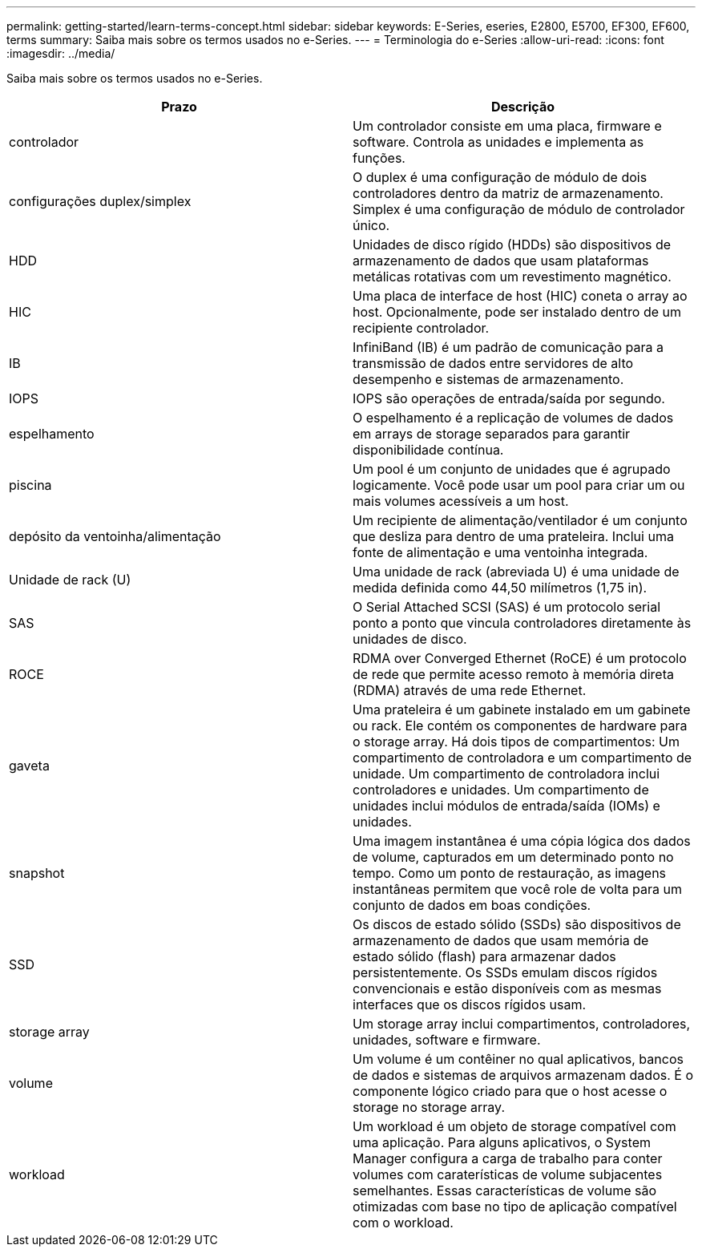 ---
permalink: getting-started/learn-terms-concept.html 
sidebar: sidebar 
keywords: E-Series, eseries, E2800, E5700, EF300, EF600, terms 
summary: Saiba mais sobre os termos usados no e-Series. 
---
= Terminologia do e-Series
:allow-uri-read: 
:icons: font
:imagesdir: ../media/


[role="lead"]
Saiba mais sobre os termos usados no e-Series.

|===
| Prazo | Descrição 


 a| 
controlador
 a| 
Um controlador consiste em uma placa, firmware e software. Controla as unidades e implementa as funções.



 a| 
configurações duplex/simplex
 a| 
O duplex é uma configuração de módulo de dois controladores dentro da matriz de armazenamento. Simplex é uma configuração de módulo de controlador único.



 a| 
HDD
 a| 
Unidades de disco rígido (HDDs) são dispositivos de armazenamento de dados que usam plataformas metálicas rotativas com um revestimento magnético.



 a| 
HIC
 a| 
Uma placa de interface de host (HIC) coneta o array ao host. Opcionalmente, pode ser instalado dentro de um recipiente controlador.



 a| 
IB
 a| 
InfiniBand (IB) é um padrão de comunicação para a transmissão de dados entre servidores de alto desempenho e sistemas de armazenamento.



 a| 
IOPS
 a| 
IOPS são operações de entrada/saída por segundo.



 a| 
espelhamento
 a| 
O espelhamento é a replicação de volumes de dados em arrays de storage separados para garantir disponibilidade contínua.



 a| 
piscina
 a| 
Um pool é um conjunto de unidades que é agrupado logicamente. Você pode usar um pool para criar um ou mais volumes acessíveis a um host.



 a| 
depósito da ventoinha/alimentação
 a| 
Um recipiente de alimentação/ventilador é um conjunto que desliza para dentro de uma prateleira. Inclui uma fonte de alimentação e uma ventoinha integrada.



 a| 
Unidade de rack (U)
 a| 
Uma unidade de rack (abreviada U) é uma unidade de medida definida como 44,50 milímetros (1,75 in).



 a| 
SAS
 a| 
O Serial Attached SCSI (SAS) é um protocolo serial ponto a ponto que vincula controladores diretamente às unidades de disco.



 a| 
ROCE
 a| 
RDMA over Converged Ethernet (RoCE) é um protocolo de rede que permite acesso remoto à memória direta (RDMA) através de uma rede Ethernet.



 a| 
gaveta
 a| 
Uma prateleira é um gabinete instalado em um gabinete ou rack. Ele contém os componentes de hardware para o storage array. Há dois tipos de compartimentos: Um compartimento de controladora e um compartimento de unidade. Um compartimento de controladora inclui controladores e unidades. Um compartimento de unidades inclui módulos de entrada/saída (IOMs) e unidades.



 a| 
snapshot
 a| 
Uma imagem instantânea é uma cópia lógica dos dados de volume, capturados em um determinado ponto no tempo. Como um ponto de restauração, as imagens instantâneas permitem que você role de volta para um conjunto de dados em boas condições.



 a| 
SSD
 a| 
Os discos de estado sólido (SSDs) são dispositivos de armazenamento de dados que usam memória de estado sólido (flash) para armazenar dados persistentemente. Os SSDs emulam discos rígidos convencionais e estão disponíveis com as mesmas interfaces que os discos rígidos usam.



 a| 
storage array
 a| 
Um storage array inclui compartimentos, controladores, unidades, software e firmware.



 a| 
volume
 a| 
Um volume é um contêiner no qual aplicativos, bancos de dados e sistemas de arquivos armazenam dados. É o componente lógico criado para que o host acesse o storage no storage array.



 a| 
workload
 a| 
Um workload é um objeto de storage compatível com uma aplicação. Para alguns aplicativos, o System Manager configura a carga de trabalho para conter volumes com caraterísticas de volume subjacentes semelhantes. Essas características de volume são otimizadas com base no tipo de aplicação compatível com o workload.

|===